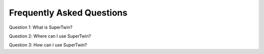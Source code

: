 Frequently Asked Questions
==========================

.. autosummary::
   :toctree: generated

   lumache

Question 1: What is SuperTwin?



Question 2: Where can I use SuperTwin?

Question 3: How can I use SuperTwin?
